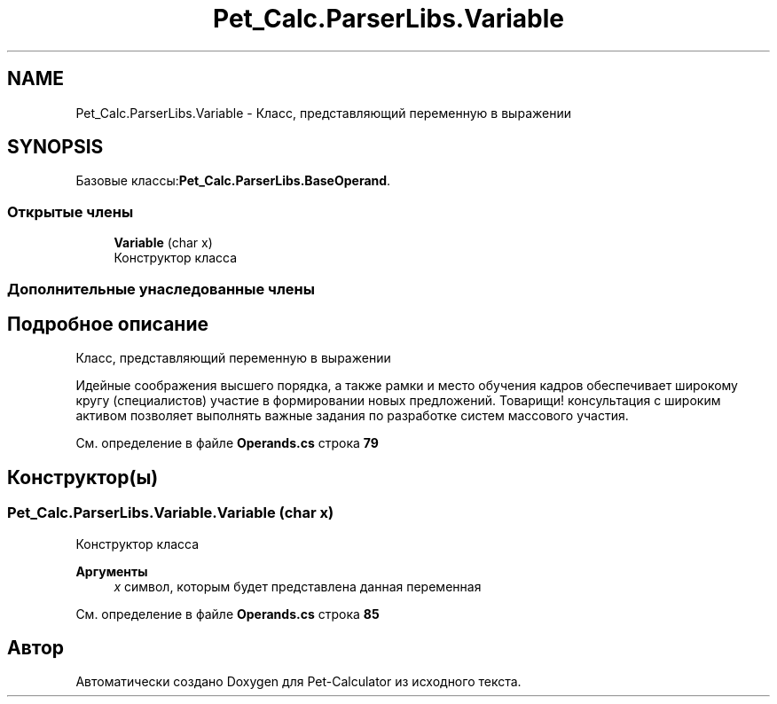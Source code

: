.TH "Pet_Calc.ParserLibs.Variable" 3 "Ср 26 Окт 2022" "Pet-Calculator" \" -*- nroff -*-
.ad l
.nh
.SH NAME
Pet_Calc.ParserLibs.Variable \- Класс, представляющий переменную в выражении  

.SH SYNOPSIS
.br
.PP
.PP
Базовые классы:\fBPet_Calc\&.ParserLibs\&.BaseOperand\fP\&.
.SS "Открытые члены"

.in +1c
.ti -1c
.RI "\fBVariable\fP (char x)"
.br
.RI "Конструктор класса "
.in -1c
.SS "Дополнительные унаследованные члены"
.SH "Подробное описание"
.PP 
Класс, представляющий переменную в выражении 

Идейные соображения высшего порядка, а также рамки и место обучения кадров обеспечивает широкому кругу (специалистов) участие в формировании новых предложений\&. Товарищи! консультация с широким активом позволяет выполнять важные задания по разработке систем массового участия\&. 
.PP
См\&. определение в файле \fBOperands\&.cs\fP строка \fB79\fP
.SH "Конструктор(ы)"
.PP 
.SS "Pet_Calc\&.ParserLibs\&.Variable\&.Variable (char x)"

.PP
Конструктор класса 
.PP
\fBАргументы\fP
.RS 4
\fIx\fP символ, которым будет представлена данная переменная 
.RE
.PP

.PP
См\&. определение в файле \fBOperands\&.cs\fP строка \fB85\fP

.SH "Автор"
.PP 
Автоматически создано Doxygen для Pet-Calculator из исходного текста\&.
